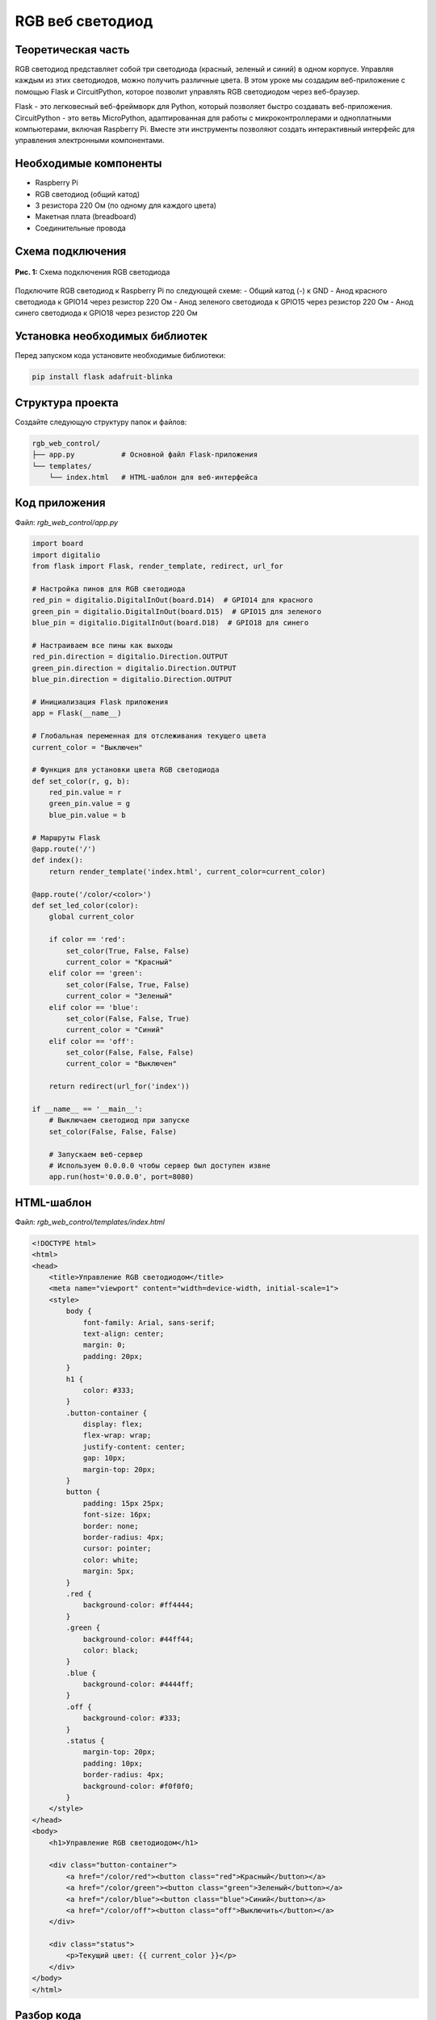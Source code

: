 ============================================================
RGB веб светодиод
============================================================

Теоретическая часть
-----------------------------------

RGB светодиод представляет собой три светодиода (красный, зеленый и синий) в одном корпусе. Управляя каждым из этих светодиодов, можно получить различные цвета. В этом уроке мы создадим веб-приложение с помощью Flask и CircuitPython, которое позволит управлять RGB светодиодом через веб-браузер.

Flask - это легковесный веб-фреймворк для Python, который позволяет быстро создавать веб-приложения. CircuitPython - это ветвь MicroPython, адаптированная для работы с микроконтроллерами и одноплатными компьютерами, включая Raspberry Pi. Вместе эти инструменты позволяют создать интерактивный интерфейс для управления электронными компонентами.

Необходимые компоненты
---------------------------------------

- Raspberry Pi
- RGB светодиод (общий катод)
- 3 резистора 220 Ом (по одному для каждого цвета)
- Макетная плата (breadboard)
- Соединительные провода

Схема подключения
---------------------------------

.. figure:: images/rgb_led_circuit.png
   :width: 80%
   :align: center

   **Рис. 1:** Схема подключения RGB светодиода

Подключите RGB светодиод к Raspberry Pi по следующей схеме:
- Общий катод (-) к GND
- Анод красного светодиода к GPIO14 через резистор 220 Ом
- Анод зеленого светодиода к GPIO15 через резистор 220 Ом
- Анод синего светодиода к GPIO18 через резистор 220 Ом

Установка необходимых библиотек
-----------------------------------------------

Перед запуском кода установите необходимые библиотеки:

.. code-block:: bash

   pip install flask adafruit-blinka

Структура проекта
----------------------------------

Создайте следующую структуру папок и файлов:

.. code-block:: bash

   rgb_web_control/
   ├── app.py           # Основной файл Flask-приложения
   └── templates/
       └── index.html   # HTML-шаблон для веб-интерфейса

Код приложения
------------------------------

Файл: `rgb_web_control/app.py`

.. code-block:: python

   import board
   import digitalio
   from flask import Flask, render_template, redirect, url_for

   # Настройка пинов для RGB светодиода
   red_pin = digitalio.DigitalInOut(board.D14)  # GPIO14 для красного
   green_pin = digitalio.DigitalInOut(board.D15)  # GPIO15 для зеленого
   blue_pin = digitalio.DigitalInOut(board.D18)  # GPIO18 для синего

   # Настраиваем все пины как выходы
   red_pin.direction = digitalio.Direction.OUTPUT
   green_pin.direction = digitalio.Direction.OUTPUT
   blue_pin.direction = digitalio.Direction.OUTPUT

   # Инициализация Flask приложения
   app = Flask(__name__)

   # Глобальная переменная для отслеживания текущего цвета
   current_color = "Выключен"

   # Функция для установки цвета RGB светодиода
   def set_color(r, g, b):
       red_pin.value = r
       green_pin.value = g
       blue_pin.value = b

   # Маршруты Flask
   @app.route('/')
   def index():
       return render_template('index.html', current_color=current_color)

   @app.route('/color/<color>')
   def set_led_color(color):
       global current_color
       
       if color == 'red':
           set_color(True, False, False)
           current_color = "Красный"
       elif color == 'green':
           set_color(False, True, False)
           current_color = "Зеленый"
       elif color == 'blue':
           set_color(False, False, True)
           current_color = "Синий"
       elif color == 'off':
           set_color(False, False, False)
           current_color = "Выключен"
       
       return redirect(url_for('index'))

   if __name__ == '__main__':
       # Выключаем светодиод при запуске
       set_color(False, False, False)
       
       # Запускаем веб-сервер
       # Используем 0.0.0.0 чтобы сервер был доступен извне
       app.run(host='0.0.0.0', port=8080)

HTML-шаблон
---------------------------

Файл: `rgb_web_control/templates/index.html`

.. code-block:: html

   <!DOCTYPE html>
   <html>
   <head>
       <title>Управление RGB светодиодом</title>
       <meta name="viewport" content="width=device-width, initial-scale=1">
       <style>
           body {
               font-family: Arial, sans-serif;
               text-align: center;
               margin: 0;
               padding: 20px;
           }
           h1 {
               color: #333;
           }
           .button-container {
               display: flex;
               flex-wrap: wrap;
               justify-content: center;
               gap: 10px;
               margin-top: 20px;
           }
           button {
               padding: 15px 25px;
               font-size: 16px;
               border: none;
               border-radius: 4px;
               cursor: pointer;
               color: white;
               margin: 5px;
           }
           .red {
               background-color: #ff4444;
           }
           .green {
               background-color: #44ff44;
               color: black;
           }
           .blue {
               background-color: #4444ff;
           }
           .off {
               background-color: #333;
           }
           .status {
               margin-top: 20px;
               padding: 10px;
               border-radius: 4px;
               background-color: #f0f0f0;
           }
       </style>
   </head>
   <body>
       <h1>Управление RGB светодиодом</h1>
       
       <div class="button-container">
           <a href="/color/red"><button class="red">Красный</button></a>
           <a href="/color/green"><button class="green">Зеленый</button></a>
           <a href="/color/blue"><button class="blue">Синий</button></a>
           <a href="/color/off"><button class="off">Выключить</button></a>
       </div>
       
       <div class="status">
           <p>Текущий цвет: {{ current_color }}</p>
       </div>
   </body>
   </html>

Разбор кода
---------------------------

**Python-код (app.py):**

1. **Импорт библиотек**

   .. code-block:: python

      import board
      import digitalio
      from flask import Flask, render_template, redirect, url_for

   - `board` и `digitalio` из CircuitPython для работы с GPIO
   - `Flask`, `render_template`, `redirect` и `url_for` для создания веб-приложения

2. **Настройка GPIO пинов**

   .. code-block:: python

      red_pin = digitalio.DigitalInOut(board.D14)
      green_pin = digitalio.DigitalInOut(board.D15)
      blue_pin = digitalio.DigitalInOut(board.D18)

      red_pin.direction = digitalio.Direction.OUTPUT
      green_pin.direction = digitalio.Direction.OUTPUT
      blue_pin.direction = digitalio.Direction.OUTPUT

   Настраиваем три пина GPIO (14, 15 и 18) как выходы для управления RGB светодиодом.

3. **Инициализация Flask и глобальные переменные**

   .. code-block:: python

      app = Flask(__name__)
      current_color = "Выключен"

   Создаем экземпляр Flask-приложения и переменную для отслеживания текущего цвета.

4. **Функция установки цвета**

   .. code-block:: python

      def set_color(r, g, b):
          red_pin.value = r
          green_pin.value = g
          blue_pin.value = b

   Функция принимает три булевых значения и устанавливает соответствующие значения на пинах.

5. **Маршрут для главной страницы**

   .. code-block:: python

      @app.route('/')
      def index():
          return render_template('index.html', current_color=current_color)

   Отображает HTML-шаблон, передавая текущий цвет в качестве параметра.

6. **Маршрут для изменения цвета**

   .. code-block:: python

      @app.route('/color/<color>')
      def set_led_color(color):
          global current_color
          
          if color == 'red':
              set_color(True, False, False)
              current_color = "Красный"
          # ... другие условия ...
          
          return redirect(url_for('index'))

   Принимает параметр `color` из URL и:
   - Устанавливает соответствующий цвет светодиода
   - Обновляет глобальную переменную `current_color`
   - Перенаправляет пользователя обратно на главную страницу

7. **Запуск приложения**

   .. code-block:: python

      if __name__ == '__main__':
          set_color(False, False, False)
          app.run(host='0.0.0.0', port=8080)

   Выключает светодиод при запуске и запускает Flask-сервер на порту 8080, доступный для всех интерфейсов (`0.0.0.0`).

**HTML-шаблон (index.html):**

1. **Структура HTML**
   - Метатег viewport для адаптивности на мобильных устройствах
   - Заголовок страницы
   - Контейнер для кнопок
   - Блок статуса для отображения текущего цвета

2. **CSS-стили**
   - Стили для общей компоновки страницы
   - Стили для кнопок с соответствующими цветами фона
   - Стили для блока статуса

3. **Кнопки управления**
   - Четыре кнопки, стилизованные в соответствии с их функцией
   - Каждая кнопка является ссылкой на соответствующий маршрут для изменения цвета

4. **Вывод статуса**
   - Блок для отображения текущего цвета светодиода
   - Значение подставляется из переменной `current_color`, переданной из Python-кода

Запуск приложения
--------------------------------

1. Сохраните файлы с указанной структурой.
2. Запустите приложение:

   .. code-block:: bash

      python3 app.py

3. Откройте веб-браузер и перейдите по адресу `http://<IP-адрес-Raspberry-Pi>:8080`

   Например: `http://192.168.1.100:8080`

Ожидаемый результат
----------------------------------

1. В браузере появится веб-страница с четырьмя кнопками: "Красный", "Зеленый", "Синий" и "Выключить".
2. При нажатии на цветную кнопку RGB светодиод загорится соответствующим цветом.
3. В блоке статуса будет отображаться текущий цвет светодиода.
4. Интерфейс будет корректно отображаться как на десктопных, так и на мобильных устройствах.

.. figure:: images/rgb_web_interface.png
   :width: 80%
   :align: center

   **Рис. 2:** Пример веб-интерфейса управления RGB светодиодом

Завершение работы
--------------------------------

Для остановки веб-сервера нажмите **Ctrl + C** в терминале, где запущено приложение.

Важные замечания
-------------------------------

1. **Безопасность**: Данное приложение не имеет механизмов аутентификации, поэтому его рекомендуется использовать только в защищенной локальной сети.

2. **Восстановление пинов**: При завершении работы приложения порты GPIO остаются в последнем установленном состоянии. Для их освобождения и возврата в исходное состояние можно добавить обработку сигнала завершения приложения.

3. **Адаптация для разных типов RGB светодиодов**: Этот код предназначен для RGB светодиодов с общим катодом. Для светодиодов с общим анодом логику включения нужно инвертировать.

Дополнительные задания
------------------------------------

1. **Добавление смешанных цветов**:
   Добавьте кнопки для создания смешанных цветов (желтый, пурпурный, голубой, белый) путем включения нескольких светодиодов одновременно.

2. **Регулировка яркости**:
   Модифицируйте приложение для управления яркостью каждого светодиода с помощью PWM (широтно-импульсной модуляции).

3. **Сохранение состояния**:
   Добавьте функцию сохранения последнего выбранного цвета в файл, чтобы при перезапуске приложения светодиод возвращался к последнему установленному цвету.

4. **Цветовое колесо**:
   Создайте интерактивное цветовое колесо для выбора любого цвета из RGB-спектра.

Поздравляем! 🎉 Вы создали веб-приложение для управления RGB светодиодом с помощью Raspberry Pi, CircuitPython и Flask. Этот проект демонстрирует, как можно интегрировать веб-технологии с управлением физическими устройствами, что является основой для создания более сложных IoT-решений.